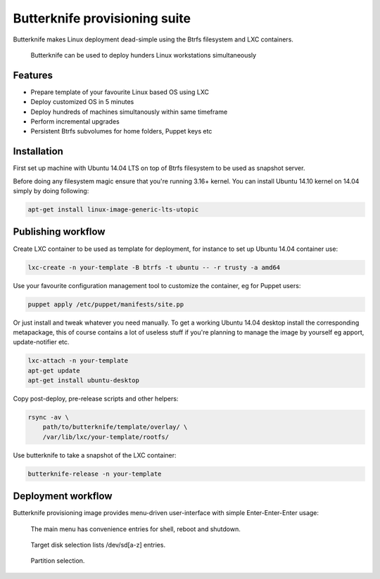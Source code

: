 Butterknife provisioning suite
==============================

Butterknife makes Linux deployment dead-simple using the Btrfs filesystem
and LXC containers.

.. figure:: img/butterknife-multicast-usecase.png

    Butterknife can be used to deploy hunders Linux workstations simultaneously

Features
--------

* Prepare template of your favourite Linux based OS using LXC
* Deploy customized OS in 5 minutes
* Deploy hundreds of machines simultanously within same timeframe
* Perform incremental upgrades
* Persistent Btrfs subvolumes for home folders, Puppet keys etc

Installation
------------

First set up machine with Ubuntu 14.04 LTS on top of Btrfs filesystem to
be used as snapshot server.

Before doing any filesystem magic ensure that you're running 3.16+ kernel.
You can install Ubuntu 14.10 kernel on 14.04 simply by doing following:

.. code:: bash

    apt-get install linux-image-generic-lts-utopic



Publishing workflow
-------------------

Create LXC container to be used as template for deployment, for instance to 
set up Ubuntu 14.04 container use:

.. code:: bash

    lxc-create -n your-template -B btrfs -t ubuntu -- -r trusty -a amd64

Use your favourite configuration management tool to customize the container,
eg for Puppet users:

.. code:: bash

    puppet apply /etc/puppet/manifests/site.pp

Or just install and tweak whatever you need manually.
To get a working Ubuntu 14.04 desktop install the corresponding metapackage,
this of course contains a lot of useless stuff if you're planning to manage the
image by yourself eg apport, update-notifier etc.

.. code:: bash

    lxc-attach -n your-template
    apt-get update
    apt-get install ubuntu-desktop

Copy post-deploy, pre-release scripts and other helpers:

.. code:: bash

    rsync -av \
        path/to/butterknife/template/overlay/ \
        /var/lib/lxc/your-template/rootfs/

Use butterknife to take a snapshot of the LXC container:

.. code:: bash

    butterknife-release -n your-template
    
Deployment workflow
-------------------

Butterknife provisioning image provides menu-driven user-interface
with simple Enter-Enter-Enter usage:

.. figure:: http://lauri.vosandi.com/cache/85820b490471410cfb1833f074c5ae84.png

    The main menu has convenience entries for shell, reboot and shutdown.
    
.. figure:: http://lauri.vosandi.com/cache/c8683a45f56cc88895646b7090b021af.png

    Target disk selection lists /dev/sd[a-z] entries.
    
.. figure:: http://lauri.vosandi.com/cache/c348448d183ea384b30bbdd4e590cab4.png

    Partition selection.
